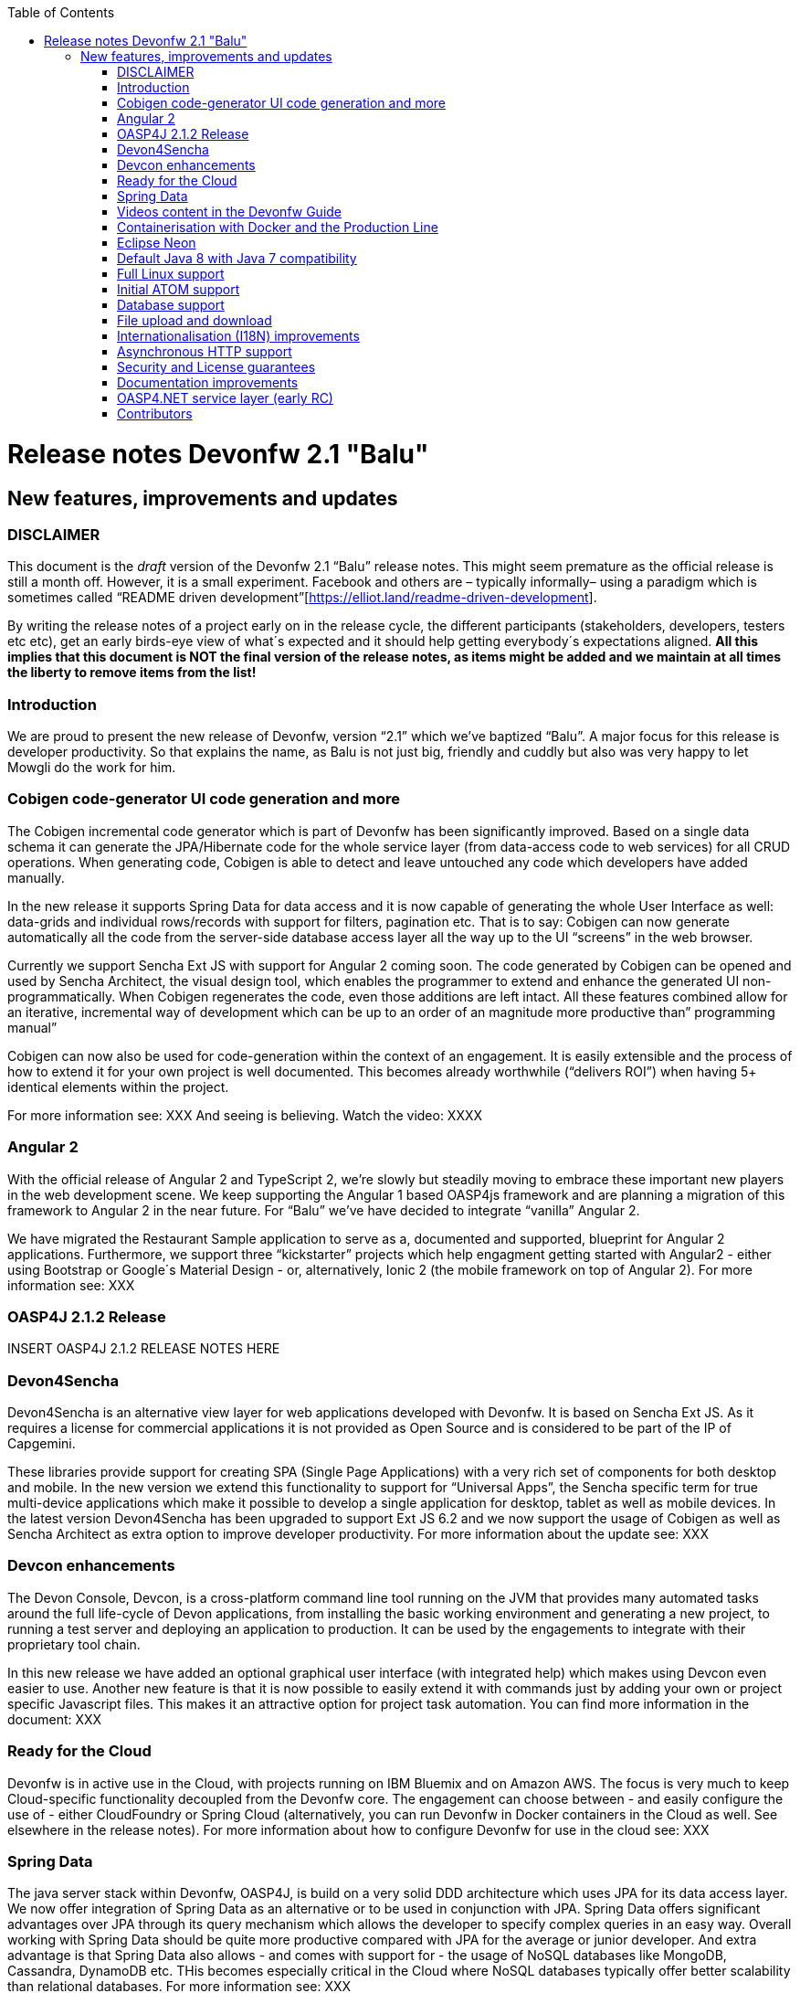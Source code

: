 :toc: macro
toc::[]

# Release notes Devonfw 2.1 "Balu"

## New features, improvements and updates

### DISCLAIMER

This document is the _draft_ version of the Devonfw 2.1 “Balu” release notes. This might seem premature as the official release is still a month off. However, it is a small experiment. Facebook and others are – typically informally– using a paradigm which is sometimes called “README driven development”[https://elliot.land/readme-driven-development].

By writing the release notes of a project early on in the release cycle, the different participants (stakeholders, developers, testers etc etc), get an early birds-eye view of what´s expected and it should help getting everybody´s expectations aligned. *All this implies that this document is NOT the final version of the release notes, as items might be added and we maintain at all times the liberty to remove items from the list!*

### Introduction

We are proud to present the new release of Devonfw, version “2.1” which we've baptized “Balu”. A major focus for this release is developer productivity. So that explains the name, as Balu is not just big, friendly and cuddly but also was very happy to let Mowgli do the work for him.

### Cobigen code-generator UI code generation and more

The Cobigen incremental code generator which is part of Devonfw has been significantly improved. Based on a single data schema it can generate the JPA/Hibernate code for the whole service layer (from data-access code to web services) for all CRUD operations. When generating code, Cobigen is able to detect and leave untouched any code which developers have added manually. 

In the new release it supports Spring Data for data access and it is now capable of generating the whole User Interface as well: data-grids and individual rows/records with support for filters, pagination etc.  That is to say: Cobigen can now generate automatically all the code from the server-side database access layer all the way up to the UI “screens” in the web browser. 

Currently we support Sencha Ext JS with support for Angular 2 coming soon. The code generated by Cobigen can be opened and used by Sencha Architect, the visual design tool, which enables the programmer to extend and enhance the generated UI non-programmatically. When Cobigen regenerates the code, even those additions are left intact. All these features combined allow for an iterative, incremental way of development which can be up to an order of an magnitude more productive than” programming manual”

Cobigen can now also be used for code-generation within the context of an engagement. It is easily extensible and the process of how to extend it for your own project is well documented. This becomes already worthwhile (“delivers ROI”) when having 5+ identical elements within the project. 

For more information see: XXX
And seeing is believing. Watch the video: XXXX

### Angular 2

With the official release of Angular 2 and TypeScript 2, we're slowly but steadily moving to embrace  these important new players in the  web development scene. We keep supporting the Angular 1 based OASP4js framework and are planning a migration of this framework to Angular 2 in the near future. For “Balu” we've have decided to integrate “vanilla” Angular 2.

We have migrated the Restaurant Sample application to serve as a, documented and supported, blueprint for Angular 2 applications. Furthermore, we support three “kickstarter” projects which help engagment getting started with Angular2 - either using Bootstrap or Google´s Material Design - or, alternatively, Ionic 2 (the mobile framework on top of Angular 2). For more information see: XXX

### OASP4J 2.1.2 Release

INSERT OASP4J 2.1.2 RELEASE NOTES HERE 

### Devon4Sencha

Devon4Sencha is an alternative view layer for web applications developed with Devonfw. It is based on Sencha Ext JS. As it requires a license for commercial applications it is not provided as Open Source and is considered to be part of the IP of Capgemini.

These libraries provide support for creating SPA (Single Page Applications) with a very rich set of components for both desktop and mobile. In the new version we extend this functionality to support for “Universal Apps”, the Sencha specific term for true multi-device applications which make it possible to develop a single application for desktop, tablet as well as mobile devices. In the latest version Devon4Sencha has been upgraded to support Ext JS 6.2 and we now support the usage of Cobigen as well as Sencha Architect as extra option to improve developer productivity.
For more information about the update see: XXX

### Devcon enhancements

The Devon Console, Devcon, is a cross-platform command line tool running on the JVM that provides many automated tasks around the full life-cycle of Devon applications, from installing the basic working environment and generating a new project, to running a test server and deploying an application to production. It can be used by the engagements to integrate with their proprietary tool chain.

In this new release we have added an optional graphical user interface (with integrated help) which makes using Devcon even easier to use. Another new feature is that it is now possible to easily extend it with commands just by adding your own or project specific Javascript files. This makes it an attractive option for project task automation. You can find more information in the document: XXX

### Ready for the Cloud 

Devonfw is in active use in the Cloud, with projects running on IBM Bluemix and on Amazon AWS. The focus is very much to keep Cloud-specific functionality decoupled from the Devonfw core. The engagement can choose between - and easily configure the use of - either CloudFoundry or Spring Cloud (alternatively, you can run Devonfw in Docker containers in the Cloud as well. See elsewhere in the release notes). For more information 
about how to configure Devonfw for use in the cloud see: XXX

### Spring Data 

The java server stack within Devonfw, OASP4J,  is build on a very solid DDD architecture  which uses JPA for its data access layer. We now offer integration of Spring Data as an alternative or to be used in conjunction with JPA. Spring Data offers significant advantages over JPA through its query mechanism which allows the developer to specify complex queries in an easy way. Overall working with Spring Data should be quite more productive compared with JPA for the average or junior developer. And extra advantage is that Spring Data also allows - and comes with support for - the usage of NoSQL databases like MongoDB, Cassandra, DynamoDB etc. THis becomes especially critical in the Cloud where NoSQL databases typically offer better scalability than relational databases.   
For more information see: XXX

### Videos content in the Devonfw Guide

The Devonfw Guide is the single, authoritative tutorial and reference (“cookbook”) for all things Devonfw, targeted at the general developer working with the platform (there is another document for Architects).  It is clear and concise but because of the large scope and wide reach of Devonfw, it comes with a hefty 370+ pages. For the impatient - and sometimes images do indeed say more than words - we've added 17 videos to the Guide which significantly speed up getting started with the diverse aspects of Devonfw.

For more information see: XXX

### Containerisation with Docker and the Production Line

Docker (see: https://www.docker.com/) containers wrap a piece of software in a complete filesystem that contains everything needed to run: code, runtime, system tools, system libraries – anything that can be installed on a server. Docker containers resemble virtual machines but are far more resource efficient. Because of this, Docker and related technologies like Kubernetes are taking the Enterprise and Cloud by storm. We have certified and documented the usage of Devonfw on Docker so we can now firmly state that “Devonfw is Docker” ready. All the more so as the iCSD Production Line is now supporting Devonfw as well. The Production Line is a Docker based set of methods and tools that make possible to develop custom software to our customers on time and with the expected quality. By having first-class support for Devonfw on the Production Line, iCSD has got an unified, integral solution which covers all the phases involved on the application development cycle from requirements to testing and hand-off to the client. 

See: XXXX and XXXX

### Eclipse Neon 

Devonfw comes with its own pre configured and enhanced Eclipse based IDE:  the Open Source “OASP IDE“ and “Devonfw Distr” which falls under Capgemini IP. We've updated both versions to the latest stable version of Eclipse, Neon. From Balu onwards we support the IDE on Linux as well and we offer downloadable versions for both Windows and Linux. 

See: XXXX 

### Default Java 8 with Java 7 compatibility

From version 2.1. “Balu” onwards, Devonfw is using by default Java 8 for both the tool-chain as well as the integrated development environments. However, both the framework as well as the IDE and tool-set remain fully backward compatible with Java 7. We have added documentation to help configuring aspects of the framework to use Java 7 or to upgrade existing projects to Java 8. See: XXX

### Full Linux support

In order to fully support the move towards the Cloud, from version 2.1. “Balu” onwards, Devonfw is fully supported on Linux. Linux is the de-facto standard for most Cloud providers. We currently only offer first-class support for Ubuntu 16.04 LTS onward but most aspects of Devonfw should run without problems on other and older distributions as well. The usage of Devonfw on Linux is documented here: XXX

### Initial ATOM support

Atom is a text editor that's modern, approachable, yet hackable to the core—a tool you can customize to do anything but also use productively without ever touching a config file. It is turning into a standard for modern web development. In Devonfw 2.1 “Balu” we provide a script which installs automatically the most recent version of Atom in the Devonfw distribution with a preconfigured set of essential plugins. 

### Database support

Through JPA (and now Spring Data as well) Devonfw supports many databases. In Balu we've extended this support to prepared configuration, extensive documentations and supporting examples for all major “Enterprise” DB servers. So it becomes even easier for engagements to start using these standard database options. Currently we provide this extended support for Oracle, Microsoft SQL Server, MySQL and PostgreSQL.
For more information see: XXX

### File upload and download 

File up and download was supported in previous version of the framework, but as these operations are common but complex, we've extended the base functionality and improved the available documentation so it becomes substantially easier to offer both File up- as well as download in Devonfw based applications. See: XXX

### Internationalisation (I18N) improvements

Likewise, existing basic Internationalisation (I18N) support has been significantly enhanced through an new Devonfw module and extended to support Ext JS and Angular 2 apps as well. This means that both server as well as client side applications can be made easily to support multiple languages (“locales”), using industry standard tools and without touching programming code (essential when working with teams of translators). For more information see: XXX

### Asynchronous HTTP support 

Asynchronous HTTP is an important feature allowing so-called “long polling” HTTP Requests (for streaming applications, for example) or with requests sending large amounts of data. By making HTTP Requests asynchronous, Devonfw server instances can better support these types of use-cases while offering far better performance. Documentation about how to include the new Devonfw module implementing this feature can be found at: XXX

### Security and License guarantees

In Devonfw security comes first. The components of the framework are designed and implemented according to the recommendations and guidelines as specified by OWASP in order to confront the top 10 security vulnerabilities.

From version 2.1 “Balu” onward we certify that Devonfw has been scanned by software from “Black Duck”. This verifies that Devonfw is based on 100% Open Source Software (non Copyleft) and demonstrates that at moment of release there are no known, critical security flaws. Less critical issues are clearly documented. See: XXX

### Documentation improvements 

Apart from the previously mentioned additions and improvements to diverse aspects of the Devonfw documentation, principally the Devonfw Guide,  there are a number of other important changes. We've incorporated the Devon Modules Developer´s Guide which describes how to extend Devonfw with its Spring-based module system. Furthermore we've significantly improved the Guide to the usage of web services. We've included a Compatibility Guide which details a series of considerations related with different version of the framework as well as Java 7 vs 8. And finally, we've extended the F.A.Q. to provide the users with direct answers to common, Frequently Asked Questions.

### OASP4.NET service layer (early RC)

Although not part of the officially supported feature list of Devonfw 2.1, it is noteworthy that we´re having a .NET version of the OASP service stack waiting in the wings. Promoted from beta to an early release candidate status, it provides, like its Java and JavaScript brethren, a solution to building applications which combine best-in-class  frameworks and libraries as well as industry proven practices and code conventions. It massively speeds up development, reduces risks and helps you to deliver better results. Unlike OASP4J it is not build on top of a third party framework like Spring, but is based solely on top of Microsoft .NET 4.5 & ASP.NET MVC, with a planned migration to .NET Core. Note that although OASP4.NET is not official, lacks polish and is - for now - completely devoid of supporting documentation, it _could_ already be used as a basis for a .NET based engagement. Everything that is provides out-of-the-box is something each project would need to implement for itself every time again. So using OASP4.NET even in its current state is a win and should be a no-brainer.

### Contributors

Many thanks to adrianbielewicz, aferre777, amarinso, arenstedt, azzigeorge, cmammado, crisjdiaz, csiwiak, Dalgar, drhoet, Drophoff, dumbNickname, EastWindShak, fawinter, fbougeno, fkreis, GawandeKunal, henning-cg, hennk, hohwille, ivanderk, jarek-jpa, jart, jensbartelheimer, jhcore, jkokoszk, julianmetzler, kalmuczakm, kiran-vadla, kowalj, lgoerlach, MarcoRose, maybeec, mmatczak, nelooo, oelsabba, pablo-parra, patrhel, pawelkorzeniowski, PriyankaBelorkar, RobertoGM, sekaiser, sesslinger, SimonHuber, sjimenez77, sobkowiak, sroeger, ssarmokadam, subashbasnet, szendo, tbialecki, thoptr, tsowada, znazir and anyone who we may have forgotten to add!

